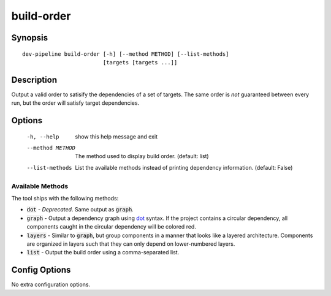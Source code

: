 build-order
===========

Synopsis
--------
::

    dev-pipeline build-order [-h] [--method METHOD] [--list-methods]
                             [targets [targets ...]]


Description
-----------
Output a valid order to satisify the dependencies of a set of targets. The
same order is *not* guaranteed between every run, but the order will satisfy
target dependencies.


Options
-------
  -h, --help       show this help message and exit
  --method METHOD  The method used to display build order. (default: list)
  --list-methods   List the available methods instead of printing dependency
                   information. (default: False)


Available Methods
~~~~~~~~~~~~~~~~~
The tool ships with the following methods:

* :code:`dot` - *Deprecated*.  Same output as :code:`graph`.
* :code:`graph` - Output a dependency graph using dot_ syntax.  If the project
  contains a circular dependency, all components caught in the circular
  dependency will be colored red.
* :code:`layers` - Similar to :code:`graph`, but group components in a manner
  that looks like a layered architecture.  Components are organized in layers
  such that they can only depend on lower-numbered layers.
* :code:`list` - Output the build order using a comma-separated list.


Config Options
--------------
No extra configuration options.


.. _dot: https://www.graphviz.org/
